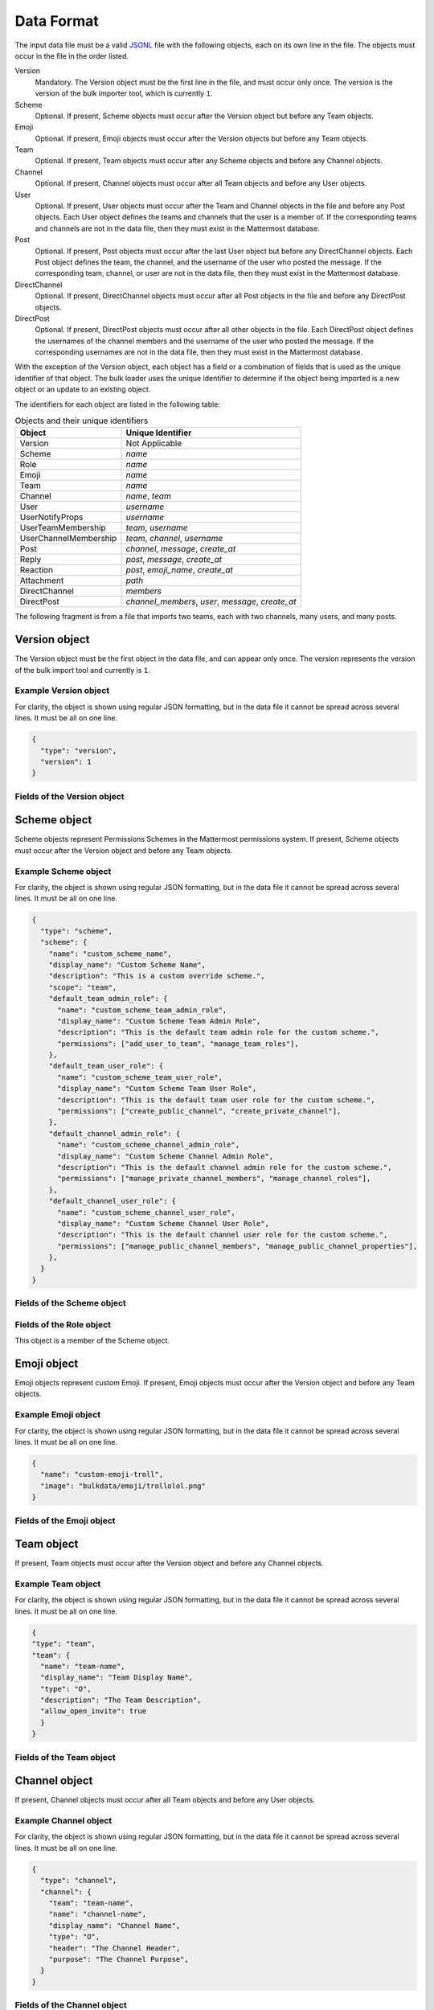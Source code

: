 .. _data-format:

Data Format
===========

The input data file must be a valid `JSONL
<http://jsonlines.org>`_ file with the following objects, each on its own line in the file. The objects must occur in the file in the order listed.

Version
  Mandatory. The Version object must be the first line in the file, and must occur only once. The version is the version of the bulk importer tool, which is currently ``1``. 
Scheme
  Optional. If present, Scheme objects must occur after the Version object but before any Team objects.
Emoji
  Optional. If present, Emoji objects must occur after the Version objects but before any Team objects.
Team
  Optional. If present, Team objects must occur after any Scheme objects and before any Channel objects.
Channel
  Optional. If present, Channel objects must occur after all Team objects and before any User objects.
User
  Optional. If present, User objects must occur after the Team and Channel objects in the file and before any Post objects. Each User object defines the teams and channels that the user is a member of. If the corresponding teams and channels are not in the data file, then they must exist in the Mattermost database.
Post
  Optional. If present, Post objects must occur after the last User object but before any DirectChannel objects. Each Post object defines the team, the channel, and the username of the user who posted the message. If the corresponding team, channel, or user are not in the data file, then they must exist in the Mattermost database.
DirectChannel
  Optional. If present, DirectChannel objects must occur after all Post objects in the file and before any DirectPost objects.
DirectPost
  Optional. If present, DirectPost objects must occur after all other objects in the file. Each DirectPost object defines the usernames of the channel members and the username of the user who posted the message. If the corresponding usernames are not in the data file, then they must exist in the Mattermost database.

With the exception of the Version object, each object has a field or a combination of fields that is used as the unique identifier of that object. The bulk loader uses the unique identifier to determine if the object being imported is a new object or an update to an existing object.

The identifiers for each object are listed in the following table:

.. csv-table:: Objects and their unique identifiers
  :header: Object, Unique Identifier

  Version, Not Applicable
  Scheme, *name*
  Role, *name*
  Emoji, *name*
  Team, *name*
  Channel, "*name*, *team*"
  User, *username*
  UserNotifyProps, *username*
  UserTeamMembership, "*team*, *username*"
  UserChannelMembership, "*team*, *channel*, *username*"
  Post, "*channel*, *message*, *create_at*"
  Reply, "*post*, *message*, *create_at*"
  Reaction, "*post*, *emoji_name*, *create_at*"
  Attachment, "*path*"
  DirectChannel, *members*
  DirectPost,  "*channel_members*, *user*, *message*, *create_at* "

The following fragment is from a file that imports two teams, each with two channels, many users, and many posts.

.. code-block:: javascript
  :linenos:

  { "type": "version", ... }
  { "type": "team", "team": { "name": "TeamA", ...} }
  { "type": "team", "team": { "name": "TeamB", ...} }
  { "type": "channel", "channel": { "team": "TeamA", "name": "ChannelA1", ...} }
  { "type": "channel", "channel": { "team": "TeamA", "name": "ChannelA2", ...} }
  { "type": "channel", "channel": { "team": "TeamB", "name": "ChannelB1", ...} }
  { "type": "channel", "channel": { "team": "TeamB", "name": "ChannelB1", ...} }
  { "type": "user", "user": { "username": "user001", ...} }
  { "type": "user", "user": { "username": "user002", ...} }
  { "type": "user", "user": { "username": "user003", ...} }
  { "type": "user", ... }
  { "type": "user", ... }
  { "type": "user", ... }
  .
  .
  .
  { "type": "post", { "team": "TeamA", "name": "ChannelA1", "user": "user001", ...} }
  { "type": "post", { "team": "TeamA", "name": "ChannelA1", "user": "user001", ...} }
  { "type": "post", { "team": "TeamA", "name": "ChannelA1", "user": "user001", ...} }
  .
  .
  .

Version object
--------------

The Version object must be the first object in the data file, and can appear only once.  The version represents the version of the bulk import tool and currently is ``1``. 

Example Version object
~~~~~~~~~~~~~~~~~~~~~~

For clarity, the object is shown using regular JSON formatting, but in the data file it cannot be spread across several lines. It must be all on one line.

.. code-block:: javascript

  {
    "type": "version",
    "version": 1
  }

Fields of the Version object
~~~~~~~~~~~~~~~~~~~~~~~~~~~~

.. raw:: html

  <table width="100%" border="1" cellpadding="5px" style="margin-bottom:20px;">
    <tr class="row-odd">
      <th class="head">Field name</th>
      <th class="head">Type</th>
      <th class="head">Description</th>
      <th class="head">Validated</th>
      <th class="head">Mandatory</th>
    </tr>
    <tr class="row-odd">
      <td valign="middle">type</td>
      <td valign="middle">string</td>
      <td>Must be the string "version"</td>
      <td align="center" valign="middle">Yes</td>
      <td align="center" valign="middle">Yes</td>
    </tr>
    <tr class="row-odd">
      <td valign="middle">version</td>
      <td valign="middle">number</td>
      <td>Must be the number 1.</td>
      <td align="center" valign="middle">Yes</td>
      <td align="center" valign="middle">Yes</td>
    </tr>
  </table>

Scheme object
-------------

Scheme objects represent Permissions Schemes in the Mattermost permissions system. If present, Scheme objects must occur after the Version object and before any Team objects.

Example Scheme object
~~~~~~~~~~~~~~~~~~~~~

For clarity, the object is shown using regular JSON formatting, but in the data file it cannot be spread across several lines. It must be all on one line.

.. code-block:: javascript

  {
    "type": "scheme",
    "scheme": {
      "name": "custom_scheme_name",
      "display_name": "Custom Scheme Name",
      "description": "This is a custom override scheme.",
      "scope": "team",
      "default_team_admin_role": {
        "name": "custom_scheme_team_admin_role",
        "display_name": "Custom Scheme Team Admin Role",
        "description": "This is the default team admin role for the custom scheme.",
        "permissions": ["add_user_to_team", "manage_team_roles"],
      },
      "default_team_user_role": {
        "name": "custom_scheme_team_user_role",
        "display_name": "Custom Scheme Team User Role",
        "description": "This is the default team user role for the custom scheme.",
        "permissions": ["create_public_channel", "create_private_channel"],
      },
      "default_channel_admin_role": {
        "name": "custom_scheme_channel_admin_role",
        "display_name": "Custom Scheme Channel Admin Role",
        "description": "This is the default channel admin role for the custom scheme.",
        "permissions": ["manage_private_channel_members", "manage_channel_roles"],
      },
      "default_channel_user_role": {
        "name": "custom_scheme_channel_user_role",
        "display_name": "Custom Scheme Channel User Role",
        "description": "This is the default channel user role for the custom scheme.",
        "permissions": ["manage_public_channel_members", "manage_public_channel_properties"],
      },
    }
  }

Fields of the Scheme object
~~~~~~~~~~~~~~~~~~~~~~~~~~~

.. raw:: html

  <table width="100%" border="1" cellpadding="5px" style="margin-bottom:20px;">
    <tr class="row-odd">
      <th class="head">Field name</th>
      <th class="head">Type</th>
      <th class="head">Description</th>
      <th class="head">Validated</th>
      <th class="head">Mandatory</th>
    </tr>
    <tr class="row-odd">
      <td valign="middle">name</td>
      <td valign="middle">string</td>
      <td>The scheme name.</td>
      <td align="center" valign="middle">Yes</td>
      <td align="center" valign="middle">Yes</td>
    </tr>
    <tr class="row-odd">
      <td valign="middle">display_name</td>
      <td valign="middle">string</td>
      <td>The display name for the scheme.</td>
      <td align="center" valign="middle">Yes</td>
      <td align="center" valign="middle">Yes</td>
    </tr>
    <tr class="row-odd">
      <td valign="middle">scope</td>
      <td valign="middle">string</td>
      <td>The scope for the scheme. Must be either "team" or "channel".</td>
      <td align="center" valign="middle">Yes</td>
      <td align="center" valign="middle">Yes</td>
    </tr>
    <tr class="row-odd">
      <td valign="middle">description</td>
      <td valign="middle">string</td>
      <td>The description of the scheme.</td>
      <td align="center" valign="middle">Yes</td>
      <td align="center" valign="middle">No</td>
    </tr>
    <tr class="row-odd">
      <td valign="middle">default_team_admin_role</td>
      <td valign="middle"><b>Role</b> object</td>
      <td>The default role applied to Team Admins in teams using this scheme. This field is mandatory if the scheme scope is set to "team", otherwise must <b>not</b> be present.</td>
      <td align="center" valign="middle">Yes</td>
      <td align="center" valign="middle">No</td>
    </tr>
    <tr class="row-odd">
      <td valign="middle">default_team_user_role</td>
      <td valign="middle"><b>Role</b> object</td>
      <td>The default role applied to Team Users in teams using this scheme. This field is mandatory if the scheme scope is set to "team", otherwise must <b>not</b> be present.</td>
      <td align="center" valign="middle">Yes</td>
      <td align="center" valign="middle">No</td>
    </tr>
    <tr class="row-odd">
      <td valign="middle">default_channel_admin_role</td>
      <td valign="middle"><b>Role</b> object</td>
      <td>The default role applied to Channel Admins in channels using this scheme. This field is mandatory for both "team" and "channel" scope schemes.</td>
      <td align="center" valign="middle">Yes</td>
      <td align="center" valign="middle">Yes</td>
    </tr>
    <tr class="row-odd">
      <td valign="middle">default_channel_user_role</td>
      <td valign="middle"><b>Role</b> object</td>
      <td>The default role applied to Channel Users in channels using this scheme. This field is mandatory for both "team" and "channel" scope schemes.</td>
      <td align="center" valign="middle">Yes</td>
      <td align="center" valign="middle">Yes</td>
    </tr>
  </table>

Fields of the Role object
~~~~~~~~~~~~~~~~~~~~~~~~~

This object is a member of the Scheme object.

.. raw:: html

  <table width="100%" border="1" cellpadding="5px" style="margin-bottom:20px;">
    <tr class="row-odd">
      <th class="head">Field name</th>
      <th class="head">Type</th>
      <th class="head">Description</th>
      <th class="head">Validated</th>
      <th class="head">Mandatory</th>
    </tr>
    <tr class="row-odd">
      <td valign="middle">name</td>
      <td valign="middle">string</td>
      <td>The scheme name.</td>
      <td align="center" valign="middle">Yes</td>
      <td align="center" valign="middle">Yes</td>
    </tr>
    <tr class="row-odd">
      <td valign="middle">display_name</td>
      <td valign="middle">string</td>
      <td>The display name for the scheme.</td>
      <td align="center" valign="middle">Yes</td>
      <td align="center" valign="middle">Yes</td>
    </tr>
    <tr class="row-odd">
      <td valign="middle">description</td>
      <td valign="middle">string</td>
      <td>The description of the scheme.</td>
      <td align="center" valign="middle">Yes</td>
      <td align="center" valign="middle">No</td>
    </tr>
    <tr class="row-odd">
      <td valign="middle">permissions</td>
      <td valign="middle">array</td>
      <td>The permissions the role should grant. This is an array of strings where the strings are the names of individual permissions in the Mattermost permissions system.</td>
      <td align="center" valign="middle">Yes</td>
      <td align="center" valign="middle">No</td>
    </tr>
  </table>

Emoji object
------------

Emoji objects represent custom Emoji. If present, Emoji objects must occur after the Version object and before any Team objects.

Example Emoji object
~~~~~~~~~~~~~~~~~~~~

For clarity, the object is shown using regular JSON formatting, but in the data file it cannot be spread across several lines. It must be all on one line.

.. code-block:: javascript

  {
    "name": "custom-emoji-troll",
    "image": "bulkdata/emoji/trollolol.png"
  }

Fields of the Emoji object
~~~~~~~~~~~~~~~~~~~~~~~~~~

.. raw:: html

  <table width="100%" border="1" cellpadding="5px" style="margin-bottom:20px;">
    <tr class="row-odd">
      <th class="head">Field name</th>
      <th class="head">Type</th>
      <th class="head">Description</th>
      <th class="head">Validated</th>
      <th class="head">Mandatory</th>
    </tr>
    <tr class="row-odd">
      <td valign="middle">name</td>
      <td valign="middle">string</td>
      <td>The emoji name.</td>
      <td align="center" valign="middle">Yes</td>
      <td align="center" valign="middle">Yes</td>
    </tr>
    <tr class="row-odd">
      <td valign="middle">image</td>
      <td valign="middle">string</td>
      <td>The path (either absolute or relative to the current working directory) to the image file for this emoji.</td>
      <td align="center" valign="middle">No</td>
      <td align="center" valign="middle">Yes</td>
    </tr>
  </table>

Team object
-----------

If present, Team objects must occur after the Version object and before any Channel objects.

Example Team object
~~~~~~~~~~~~~~~~~~~

For clarity, the object is shown using regular JSON formatting, but in the data file it cannot be spread across several lines. It must be all on one line.

.. code-block:: javascript

  {
  "type": "team",
  "team": {
    "name": "team-name",
    "display_name": "Team Display Name",
    "type": "O",
    "description": "The Team Description",
    "allow_open_invite": true
    }
  }

Fields of the Team object
~~~~~~~~~~~~~~~~~~~~~~~~~

.. raw:: html

  <table width="100%" border="1" cellpadding="5px" style="margin-bottom:20px;">
    <tfoot><tr><td colspan="5">[1] Not validated, but an error occurs if no such scheme exists when running in apply mode.</td></tr></tfoot>
    <tr class="row-odd">
      <th class="head">Field name</th>
      <th class="head">Type</th>
      <th class="head">Description</th>
      <th class="head">Validated</th>
      <th class="head">Mandatory</th>
    </tr>
    <tr class="row-odd">
      <td valign="middle">name</td>
      <td valign="middle">string</td>
      <td>The team name.</td>
      <td align="center" valign="middle">Yes</td>
      <td align="center" valign="middle">Yes</td>
    </tr>
    <tr class="row-odd">
      <td valign="middle">display_name</td>
      <td valign="middle">string</td>
      <td>The display name for the team.</td>
      <td align="center" valign="middle">Yes</td>
      <td align="center" valign="middle">Yes</td>
    </tr>
    <tr class="row-odd">
      <td valign="middle">type</td>
      <td valign="middle">string</td>
      <td>The type of team. Can have one the following values:<br>
          <kbd>"O"</kbd> for an open team<br>
          <kbd>"I"</kbd> for an invite-only team.</td>
      <td align="center" valign="middle">Yes</td>
      <td align="center" valign="middle">Yes</td>
    </tr>
    <tr class="row-odd">
      <td valign="middle">description</td>
      <td valign="middle">string</td>
      <td>The team description.</td>
      <td align="center" valign="middle">Yes</td>
      <td align="center" valign="middle">No</td>
    </tr>
    <tr class="row-odd">
      <td valign="middle">allow_open_invite</td>
      <td valign="middle">bool</td>
      <td>Whether to allow open invitations. Must have one of the following values:<br>
        <kbd>true</kbd><br>
        <kbd>false</kbd>
      </td>
      <td align="center" valign="middle">Yes</td>
      <td align="center" valign="middle">No</td>
    </tr>
    <tr class="row-odd">
      <td valign="middle">scheme</td>
      <td valign="middle">string</td>
      <td>The name of the Scheme that should be applied to this team.</td>
      <td align="center" valign="middle">No [1]</td>
      <td align="center" valign="middle">No</td>
    </tr>
  </table>

Channel object
--------------

If present, Channel objects must occur after all Team objects and before any User objects.

Example Channel object
~~~~~~~~~~~~~~~~~~~~~~

For clarity, the object is shown using regular JSON formatting, but in the data file it cannot be spread across several lines. It must be all on one line.

.. code-block:: javascript

  {
    "type": "channel",
    "channel": {
      "team": "team-name",
      "name": "channel-name",
      "display_name": "Channel Name",
      "type": "O",
      "header": "The Channel Header",
      "purpose": "The Channel Purpose",
    }
  }

Fields of the Channel object
~~~~~~~~~~~~~~~~~~~~~~~~~~~~

.. raw:: html

  <table width="100%" border="1" cellpadding="5px" style="margin-bottom:20px;">
    <tfoot><tr><td colspan="5">[1] Not validated, but an error occurs if no such team/scheme exists when running in apply mode.</td></tr></tfoot>
    <tr class="row-odd">
      <th class="head">Field name</th>
      <th class="head">Type</th>
      <th class="head">Description</th>
      <th class="head">Validated</th>
      <th class="head">Mandatory</th>
    </tr>
    <tr class="row-odd">
      <td valign="middle">team</td>
      <td valign="middle">string</td>
      <td>The name of the team this channel belongs to.</td>
      <td align="center" valign="middle">No [1]</td>
      <td align="center" valign="middle">Yes</td>
    </tr>
    <tr class="row-odd">
      <td valign="middle">name</td>
      <td valign="middle">string</td>
      <td>The name of the channel.</td>
      <td align="center" valign="middle">Yes</td>
      <td align="center" valign="middle">Yes</td>
    </tr>
    <tr class="row-odd">
      <td valign="middle">display_name</td>
      <td valign="middle">string</td>
      <td>The display name for the channel.</td>
      <td align="center" valign="middle">Yes</td>
      <td align="center" valign="middle">yes</td>
    </tr>
    <tr class="row-odd">
      <td valign="middle">type</td>
      <td valign="middle">string</td>
      <td>The type of channel. Can have one the following values:<br>
          <kbd>"O"</kbd> for a public channel.<br>
          <kbd>"P"</kbd> for a private channel.</td>
      <td align="center" valign="middle">Yes</td>
      <td align="center" valign="middle">Yes</td>
    </tr>
    <tr class="row-odd">
      <td valign="middle">header</td>
      <td valign="middle">string</td>
      <td>The channel header.</td>
      <td align="center" valign="middle">Yes</td>
      <td align="center" valign="middle">No</td>
    </tr>
    <tr class="row-odd">
      <td valign="middle">purpose</td>
      <td valign="middle">string</td>
      <td>The channel purpose.</td>
      <td align="center" valign="middle">Yes</td>
      <td align="center" valign="middle">No</td>
    </tr>
    <tr class="row-odd">
      <td valign="middle">scheme</td>
      <td valign="middle">string</td>
      <td>The name of the Scheme that should be applied to this team.</td>
      <td align="center" valign="middle">No [1]</td>
      <td align="center" valign="middle">No</td>
    </tr>
  </table>

User object
-----------

If present, User objects must occur after the Team and Channel objects in the file and before any Post objects.

Example User object
~~~~~~~~~~~~~~~~~~~

For clarity, the object is shown using regular JSON formatting, but in the data file it cannot be spread across several lines. It must be all on one line.

.. code-block:: javascript

  {
    "type": "user",
    "user": {
      "profile_image": "avatar.png",
      "username": "username",
      "email": "email@example.com",
      "auth_service": "",
      "auth_data": "",
      "password": "passw0rd",
      "nickname": "bobuser",
      "first_name": "Bob",
      "last_name": "User",
      "position": "Senior Developer",
      "roles": "system_user",
      "locale": "pt_BR",
      "teams": [
        {
          "name": "team-name",
          "theme": [
            {
              "awayIndicator":"#DBBD4E",
              "buttonBg":"#23A1FF",
              "buttonColor":"#FFFFFF",
              "centerChannelBg":"#ffffff",
              "centerChannelColor":"#333333",
              "codeTheme":"github",
              "linkColor":"#2389d7",
              "mentionBg":"#2389d7",
              "mentionColor":"#ffffff",
              "mentionHighlightBg":"#fff2bb",
              "mentionHighlightLink":"#2f81b7",
              "newMessageSeparator":"#FF8800",
              "onlineIndicator":"#7DBE00",
              "sidebarBg":"#fafafa",
              "sidebarHeaderBg":"#3481B9",
              "sidebarHeaderTextColor":"#ffffff",
              "sidebarText":"#333333",
              "sidebarTextActiveBorder":"#378FD2",
              "sidebarTextActiveColor":"#111111",
              "sidebarTextHoverBg":"#e6f2fa",
              "sidebarUnreadText":"#333333",
              }
          "roles": "team_user team_admin",
          "channels": [
            {
              "name": "channel-name",
              "roles": "channel_user",
              "notify_props": {
                "desktop": "default",
                "mark_unread": "all"
              }
            }
          ]
        }
      ]
    }
  }

Fields of the User object
~~~~~~~~~~~~~~~~~~~~~~~~~

.. raw:: html

  <table width="100%" border="1" cellpadding="5px" style="margin-bottom:20px;">
    <tr class="row-odd">
      <th class="head">Field name</th>
      <th class="head">Type</th>
      <th class="head">Description</th>
      <th class="head">Validated</th>
      <th class="head">Mandatory</th>
    </tr>
    <tr class="row-odd">
      <td valign="middle">profile_image</td>
      <td valign="middle">string</td>
      <td>The user’s profile image. This must be an existing file path.</td>
      <td align="center" valign="middle">Yes</td>
      <td align="center" valign="middle">No</td>
    </tr>
    <tr class="row-odd">
      <td valign="middle">username</td>
      <td valign="middle">string</td>
      <td>The user’s username. This is the unique identifier for the user.</td>
      <td align="center" valign="middle">Yes</td>
      <td align="center" valign="middle">Yes</td>
    </tr>
    <tr class="row-odd">
      <td valign="middle">email</td>
      <td valign="middle">string</td>
      <td>The user’s email address.</td>
      <td align="center" valign="middle">Yes</td>
      <td align="center" valign="middle">Yes</td>
    </tr>
    <tr class="row-odd">
      <td valign="middle">auth_service</td>
      <td valign="middle">string</td>
      <td>The authentication service to use for this user account. If not provided, it defaults to password-based authentication. Must be one of the following values:<br>
        <kbd>""</kbd> or not provided - password authentication.<br>
        <kbd>"gitlab"</kbd> - GitLab authentication.<br>
        <kbd>"ldap"</kbd> - LDAP authentication (E10 and E20)<br>
        <kbd>"saml"</kbd> - Generic SAML based authentication (E20)<br>
        <kbd>"google"</kbd> - Google OAuth authentication (E20)<br>
        <kbd>"office365"</kbd> - Microsoft Office 365 OAuth Authentication (E20)</td>
      <td align="center" valign="middle">No</td>
      <td align="center" valign="middle">No</td>
    </tr>
    <tr class="row-odd">
      <td valign="middle">auth_data</td>
      <td valign="middle">string</td>
      <td>The authentication data if <kbd>auth_service</kbd> is used. The value depends on the <kbd>auth_service</kbd> that is specified.<br>
        The data comes from the following fields for the respective auth_services:<br>
        <kbd>""</kbd> or not provided - must be omitted.<br>
        <kbd>"gitlab"</kbd> - The value of the Id attribute provided in the Gitlab auth data.<br>
        <kbd>"ldap"</kbd> - The value of the LDAP attribute specified as the "ID Attribute" in the Mattermost LDAP configuration.<br>
        <kbd>"saml"</kbd> - The value of the SAML Email address attribute.<br>
        <kbd>"google"</kbd> - The value of the OAuth Id attribute.<br>
        <kbd>"office365"</kbd> - The value of the OAuth Id attribute.</td>
      <td align="center" valign="middle">No</td>
      <td align="center" valign="middle">No</td>
    </tr>
    <tr class="row-odd">
      <td valign="middle">password</td>
      <td valign="middle">string</td>
      <td>A password for the user. Can be present only when password-based authentication is used. When password-based authentication is used and the password is not present, the bulk loader generates a password.</td>
      <td align="center" valign="middle">Yes</td>
      <td align="center" valign="middle">No</td>
    </tr>
    <tr class="row-odd">
      <td valign="middle">nickname</td>
      <td valign="middle">string</td>
      <td>The user’s nickname.</td>
      <td align="center" valign="middle">Yes</td>
      <td align="center" valign="middle">No</td>
    </tr>
    <tr class="row-odd">
      <td valign="middle">first_name</td>
      <td valign="middle">string</td>
      <td>The user’s first name.</td>
      <td align="center" valign="middle">Yes</td>
      <td align="center" valign="middle">No</td>
    </tr>
    <tr class="row-odd">
      <td valign="middle">last_name</td>
      <td valign="middle">string</td>
      <td>The user’s last name.</td>
      <td align="center" valign="middle">Yes</td>
      <td align="center" valign="middle">No</td>
    </tr>
    <tr class="row-odd">
      <td valign="middle">position</td>
      <td valign="middle">string</td>
      <td>The user’s position.</td>
      <td align="center" valign="middle">Yes</td>
      <td align="center" valign="middle">No</td>
    </tr>
    <tr class="row-odd">
      <td valign="middle">roles</td>
      <td valign="middle">string</td>
      <td>The user’s roles. Must be one of the following values:<br>
        <kbd>"system_user"</kbd><br>
        <kbd>"system_admin system_user"</kbd></td>
      <td align="center" valign="middle">Yes</td>
      <td align="center" valign="middle">No</td>
    </tr>
    <tr class="row-odd">
      <td valign="middle">locale</td>
      <td valign="middle">string</td>
      <td>The user’s locale. This must be a valid locale for which Mattermost has been localised.</td>
      <td align="center" valign="middle">No</td>
      <td align="center" valign="middle">No</td>
    </tr>
    <tr class="row-odd">
      <td valign="middle">teams</td>
      <td valign="middle">array</td>
      <td>The teams which the user will be made a member of. Must be an array of <b>UserTeamMembership</b> objects.</td>
      <td align="center" valign="middle">Yes</td>
      <td align="center" valign="middle">No</td>
    </tr>
    <tr class="row-odd">
      <td valign="middle">theme</td>
      <td valign="middle">string</td>
      <td>The user’s theme. Formatted as a Mattermost theme string.</td>
      <td align="center" valign="middle">No</td>
      <td align="center" valign="middle">No</td>
    </tr>
    <tr class="row-odd">
      <td valign="middle">use_military_time</td>
      <td valign="middle">string</td>
      <td>How times should be displayed to this user. Must be one of the following values:<br>
        <kbd>"true"</kbd> - Use 24 hour clock.<br>
        <kbd>"false"</kbd> - Use 12 hour clock.</td>
      <td align="center" valign="middle">No</td>
      <td align="center" valign="middle">No</td>
    </tr>
    <tr class="row-odd">
      <td valign="middle">collapse_previews</td>
      <td valign="middle">string</td>
      <td>Whether to collapse or expand link previews by default. Must be one of the following values:<br>
        <kbd>"true"</kbd> - Collapsed by default.<br>
        <kbd>"false"</kbd> - Expanded by default.</td>
      <td align="center" valign="middle">No</td>
      <td align="center" valign="middle">No</td>
    </tr>
    <tr class="row-odd">
      <td valign="middle">message_display</td>
      <td valign="middle">string</td>
      <td>Which style to use for displayed messages. Must be one of the following values:<br>
        <kbd>"clean"</kbd> - Use the standard style.<br>
        <kbd>"compact"</kbd> - Use the compact style.</td>
      <td align="center" valign="middle">No</td>
      <td align="center" valign="middle">No</td>
    </tr>
    <tr class="row-odd">
      <td valign="middle">channel_display_mode</td>
      <td valign="middle">string</td>
      <td>How to display channel messages. Must be one of the following values:<br>
        <kbd>"full"</kbd> - Use the full width of the screen.<br>
        <kbd>"centered"</kbd> - Use a fixed width, centered block.</td>
      <td align="center" valign="middle">No</td>
      <td align="center" valign="middle">No</td>
    </tr>
    <tr class="row-odd">
      <td valign="middle">tutorial_step</td>
      <td valign="middle">string</td>
      <td>Where to start the user tutorial. Must be one of the following values:<br>
        <kbd>"1"</kbd>, <kbd>"2"</kbd> or <kbd>"3"</kbd> - Start from the specified tutorial step.<br>
        <kbd>"999"</kbd> - Skip the user tutorial.</td>
      <td align="center" valign="middle">No</td>
      <td align="center" valign="middle">No</td>
    </tr>
    <tr class="row-odd">
      <td valign="middle">use_markdown_preview</td>
      <td valign="middle">bool</td>
      <td>Enable preview of message markdown formatting. Can have one the following values:<br>
          <kbd>"True"</kbd> <br>
          <kbd>"False"</kbd> </td>
      <td align="center" valign="middle">Yes</td>
      <td align="center" valign="middle">Yes</td>
    <tr class="row-odd">
      <td valign="middle">use_formatting</td>
      <td valign="middle">bool</td>
      <td>Enable post formatting for links, emoji, text styles and line breaks. Can have one the following values:<br>
          <kbd>"True"</kbd> <br>
          <kbd>"False"</kbd> </td>
      <td align="center" valign="middle">Yes</td>
      <td align="center" valign="middle">Yes</td>
    <tr class="row-odd">
      <td valign="middle">show_unread_section</td>
      <td valign="middle">bool</td>
      <td>Enable showing unread messages at top of channel sidebar. Can have one the following values:<br>
          <kbd>"True"</kbd> <br>
          <kbd>"False"</kbd> </td>
      <td align="center" valign="middle">Yes</td>
      <td align="center" valign="middle">Yes</td>
    <tr class="row-odd">
      <td valign="middle">notify_props</td>
      <td valign="middle"><b>UserNotifyProps</b> object</td>
      <td>The user’s notify props, as defined by the <b>UserNotifyProps</b> object.</td>
      <td align="center" valign="middle">Yes</td>
      <td align="center" valign="middle">No</td>
    </tr>
  </table>

Fields of the UserNotifyProps object
~~~~~~~~~~~~~~~~~~~~~~~~~~~~~~~~~~~~~

This object is a member of the User object.

.. raw:: html

  <table width="100%" border="1" cellpadding="5px" style="margin-bottom:20px;">
    <tfoot><tr><td colspan="5">[1] Not validated, but an error occurs if no such team exists when running in apply mode.</td></tr></tfoot>
    <tr class="row-odd">
      <th class="head">Field name</th>
      <th class="head">Type</th>
      <th class="head">Description</th>
      <th class="head">Validated</th>
      <th class="head">Mandatory</th>
    </tr>
    <tr class="row-odd">
      <td valign="middle">desktop</td>
      <td valign="middle">string</td>
      <td>Preference for sending desktop notifications. Must be one of the following values:<br>
      <kbd>"all"</kbd> - For all activity.<br>
      <kbd>"mention"</kbd> - Only for mentions.<br>
      <kbd>"none"</kbd> - Never.</td>
      <td align="center" valign="middle">Yes</td>
      <td align="center" valign="middle">No</td>
    </tr>
    <tr class="row-odd">
      <td valign="middle">desktop_sound</td>
      <td valign="middle">string</td>
      <td>Preference for whether desktop notification sound is played. Must be one of the following values:<br>
      <kbd>"true"</kbd> - Sound is played.<br>
      <kbd>"false"</kbd> - Sound is not played.</td>
      <td align="center" valign="middle">Yes</td>
      <td align="center" valign="middle">No</td>
    </tr>
    <tr class="row-odd">
      <td valign="middle">email</td>
      <td valign="middle">string</td>
      <td>Preference for email notifications. Must be one of the following values:<br>
      <kbd>"true"</kbd> - Email notifications are sent immediately.<br>
      <kbd>"false"</kbd> - Email notifications are not sent.</td>
      <td align="center" valign="middle">No</td>
      <td align="center" valign="middle">No</td>
    </tr>
    <tr class="row-odd">
      <td valign="middle">mobile</td>
      <td valign="middle">string</td>
      <td>Preference for sending mobile push notifications. Must be one of the following values:<br>
      <kbd>"all"</kbd> - For all activity.<br>
      <kbd>"mention"</kbd> - Only for mentions.<br>
      <kbd>"none"</kbd> - Never.</td>
      <td align="center" valign="middle">Yes</td>
      <td align="center" valign="middle">No</td>
    </tr>
    <tr class="row-odd">
      <td valign="middle">mobile_push_status</td>
      <td valign="middle">string</td>
      <td>Preference for when push notifications are triggered. Must be one of the following values:<br>
      <kbd>"online"</kbd> - When online, away or offline.<br>
      <kbd>"away"</kbd> - When away or offline.<br>
      <kbd>"offline"</kbd> - When offline.</td>
      <td align="center" valign="middle">Yes</td>
      <td align="center" valign="middle">No</td>
    </tr>
    <tr class="row-odd">
      <td valign="middle">channel</td>
      <td valign="middle">string</td>
      <td>Whether @all, @channel and @here trigger mentions. Must be one of the following values:<br>
      <kbd>"true"</kbd> - Mentions are triggered.<br>
      <kbd>"false"</kbd> - Mentions are not triggered.</td>
      <td align="center" valign="middle">Yes</td>
      <td align="center" valign="middle">No</td>
    </tr>
    <tr class="row-odd">
      <td valign="middle">comments</td>
      <td valign="middle">string</td>
      <td>Preference for reply mention notifications. Must be one of the following values:<br>
      <kbd>"any"</kbd> - Trigger notifications on messages in reply threads that the user starts or participates in.<br>
      <kbd>"root"</kbd> - Trigger notifications on messages in threads that the user starts.<br>
      <kbd>"never"</kbd> - Do not trigger notifications on messages in reply threads unless the user is mentioned.</td>
      <td align="center" valign="middle">Yes</td>
      <td align="center" valign="middle">No</td>
    </tr>
    <tr class="row-odd">
      <td valign="middle">mention_keys</td>
      <td valign="middle">string</td>
      <td>Preference for custom non-case sensitive words that trigger mentions. Words must be separated by commas.</td>
      <td align="center" valign="middle">No</td>
      <td align="center" valign="middle">No</td>
    </tr>
  </table>

Fields of the UserTeamMembership object
~~~~~~~~~~~~~~~~~~~~~~~~~~~~~~~~~~~~~~~~

This object is a member of the User object.

.. raw:: html

  <table width="100%" border="1" cellpadding="5px" style="margin-bottom:20px;">
    <tfoot><tr><td colspan="5">[1] Not validated, but an error occurs if no such team exists when running in apply mode.</td></tr></tfoot>
    <tr class="row-odd">
      <th class="head">Field name</th>
      <th class="head">Type</th>
      <th class="head">Description</th>
      <th class="head">Validated</th>
      <th class="head">Mandatory</th>
    </tr>
    <tr class="row-odd">
      <td valign="middle">name</td>
      <td valign="middle">string</td>
      <td>The name of the team this user should be a member of.</td>
      <td align="center" valign="middle">No [1]</td>
      <td align="center" valign="middle">Yes</td>
    </tr>
    <tr class="row-odd">
      <td valign="middle">theme</td>
      <td valign="middle">string</td>
      <td>The user’s theme for the specified team. Formatted as a Mattermost theme string.</td>
      <td align="center" valign="middle">Yes</td>
      <td align="center" valign="middle">No</td>
    </tr>
    <tr class="row-odd">
      <td valign="middle">roles</td>
      <td valign="middle">string</td>
      <td>The roles the user should have within this team. Must be one of the following values:<br>
          <kbd>"team_user"</kbd><br>
          <kbd>"team_admin team_user"</kbd>
      </td>
      <td align="center" valign="middle">Yes</td>
      <td align="center" valign="middle">No</td>
    </tr>
    <tr class="row-odd">
      <td valign="middle">channels</td>
      <td valign="middle">array</td>
      <td>The channels within this team that the user should be made a member of. Must be an array of <b>UserChannelMembership</b> objects.</td>
      <td align="center" valign="middle">Yes</td>
      <td align="center" valign="middle">No</td>
    </tr>
  </table>

Fields of the UserChannelMembership object
~~~~~~~~~~~~~~~~~~~~~~~~~~~~~~~~~~~~~~~~~~~

This object is a member of the TeamMembership object.

.. raw:: html

  <table width="100%" border="1" cellpadding="5px" style="margin-bottom:20px;">
    <tfoot><tr><td colspan="5">[1] Not validated, but an error occurs if the parent channel does not exist when running in apply mode.</td></tr></tfoot>
    <tr class="row-odd">
      <th class="head">Field name</th>
      <th class="head">Type</th>
      <th class="head">Description</th>
      <th class="head">Validated</th>
      <th class="head">Mandatory</th>
    </tr>
    <tr class="row-odd">
      <td valign="middle">name</td>
      <td valign="middle">string</td>
      <td>The name of the channel in the parent team that this user should be a member of.</td>
      <td align="center" valign="middle">No [1]</td>
      <td align="center" valign="middle">Yes</td>
    </tr>
    <tr class="row-odd">
      <td valign="middle">roles</td>
      <td valign="middle">string</td>
      <td>The roles the user should have within this channel. Must be one of the following values:<br>
          <kbd>"channel_user"</kbd><br>
          <kbd>"channel_user channel_admin"</kbd>
      </td>
      <td align="center" valign="middle">Yes</td>
      <td align="center" valign="middle">No</td>
    </tr>
    <tr class="row-odd">
      <td valign="middle">notify_props</td>
      <td valign="middle">object</td>
      <td>The notify preferences for this user in this channel. Must be a <b>ChannelNotifyProps</b> object</td>
      <td align="center" valign="middle">Yes</td>
      <td align="center" valign="middle">No</td>
    </tr>
    <tr class="row-odd">
      <td valign="middle">favorite</td>
      <td valign="middle">boolean</td>
      <td>Whether to favorite the channel. Must be one of the following values:<br>
          <kbd>"true"</kbd> - Yes.<br>
          <kbd>"false"</kbd> - No.</td>
      </td>
      <td align="center" valign="middle">No</td>
      <td align="center" valign="middle">No</td>
    </tr>
  </table>

Fields of the ChannelNotifyProps object
~~~~~~~~~~~~~~~~~~~~~~~~~~~~~~~~~~~~~~~

This object is a member of the ChannelMembership object.

.. raw:: html

  <table width="100%" border="1" cellpadding="5px" style="margin-bottom:20px;">
    <tr class="row-odd">
      <th class="head">Field name</th>
      <th class="head">Type</th>
      <th class="head">Description</th>
      <th class="head">Validated</th>
      <th class="head">Mandatory</th>
    </tr>
    <tr class="row-odd">
      <td valign="middle">desktop</td>
      <td valign="middle">string</td>
      <td>Preference for sending desktop notifications. Must be one of the following values:<br>
      <kbd>"default"</kbd> - Global default.<br>
      <kbd>"all"</kbd> - For all activity.<br>
      <kbd>"mention"</kbd> - Only for mentions.<br>
      <kbd>"none"</kbd> - Never.</td>
      <td align="center" valign="middle">Yes</td>
      <td align="center" valign="middle">No</td>
    </tr>
    <tr class="row-odd">
      <td valign="middle">mobile</td>
      <td valign="middle">string</td>
      <td>Preference for sending mobile notifications. Must be one of the following values:<br>
      <kbd>"default"</kbd> - Global default.<br>
      <kbd>"all"</kbd> - For all activity.<br>
      <kbd>"mention"</kbd> - Only for mentions.<br>
      <kbd>"none"</kbd> - Never.</td>
      <td align="center" valign="middle">Yes</td>
      <td align="center" valign="middle">No</td>
    </tr>
    <tr class="row-odd">
      <td valign="middle">mark_unread</td>
      <td valign="middle">string</td>
      <td>Preference for marking channel as unread. Must be one of the following values:<br>
          <kbd>"all"</kbd> - For all unread messages.<br>
          <kbd>"mention"</kbd> - Only for mentions.
      </td>
      <td align="center" valign="middle">Yes</td>
      <td align="center" valign="middle">No</td>
    </tr>
  </table>

Post object
-----------

If present, Post objects must occur after the last User object in the file, but before any DirectChannel objects.

Example Post object
~~~~~~~~~~~~~~~~~~~

For clarity, the object is shown using regular JSON formatting, but in the data file it cannot be spread across several lines. It must be all on one line.

.. code-block:: javascript

  {
    "type": "post",
    "post": {
      "team": "team-name",
      "channel": "channel-name",
      "user": "username",
      "message": "The post message",
      "create_at": 140012340013,
      "flagged_by": [
        "username1",
        "username2",
        "username3"
      ],
      "replies": [{
        "user": "username4",
        "message": "The reply message",
        "create_at": 140012352049,
        "attachments": [{
            "path": "/some/valid/file/path/1"
        }],
      }, {
        "user": "username5",
        "message": "Other reply message",
        "create_at": 140012353057,
      }],
      "reactions": [{
        "user": "username6",
        "emoji_name": "+1",
        "create_at": 140012356032,
      }, {
        "user": "username7",
        "emoji_name": "heart",
        "create_at": 140012359034,
      }],
      "attachments": [{
        "path": "/some/valid/file/path/1"
      }, {
        "path": "/some/valid/file/path/2"
      }]
    }
  }


Fields of the Post object
~~~~~~~~~~~~~~~~~~~~~~~~~

.. raw:: html

  <table width="100%" border="1" cellpadding="5px" style="margin-bottom:20px;">
    <tfoot>
      <tr>
        <td colspan="5">[1] Not validated, but an error occurs if the team does not exist when running in apply mode.<br>
        [2] Not validated, but an error occurs if the channel does not exist in the corresponding team when running in apply mode.<br>
        [3] Not validated, but an error occurs if the user does not exist when running in apply mode.
        </td>
      </tr>
    </tfoot>
    <tr class="row-odd">
      <th class="head">Field name</th>
      <th class="head">Type</th>
      <th class="head">Description</th>
      <th class="head">Validated</th>
      <th class="head">Mandatory</th>
    </tr>
    <tr class="row-odd">
      <td valign="middle">team</td>
      <td valign="middle">string</td>
      <td>The name of the team that this post is in.</td>
      <td align="center" valign="middle">No [1]</td>
      <td align="center" valign="middle">Yes</td>
    </tr>
    <tr class="row-odd">
      <td valign="middle">channel</td>
      <td valign="middle">string</td>
      <td>The name of the channel that this post is in.</td>
      <td align="center" valign="middle">No [2]</td>
      <td align="center" valign="middle">Yes</td>
    </tr>
    <tr class="row-odd">
      <td valign="middle">user</td>
      <td valign="middle">string</td>
      <td>The username of the user for this post.</td>
      <td align="center" valign="middle">No [3]</td>
      <td align="center" valign="middle">Yes</td>
    </tr>
    <tr class="row-odd">
      <td valign="middle">message</td>
      <td valign="middle">string</td>
      <td>The message that the post contains.</td>
      <td align="center" valign="middle">Yes</td>
      <td align="center" valign="middle">Yes</td>
    </tr>
    <tr class="row-odd">
      <td valign="middle">create_at</td>
      <td valign="middle">int</td>
      <td>The timestamp for the post, in milliseconds since the Unix epoch.</td>
      <td align="center" valign="middle">Yes</td>
      <td align="center" valign="middle">Yes</td>
    </tr>
    <tr class="row-odd">
      <td valign="middle">flagged_by</td>
      <td valign="middle">array</td>
      <td>Must contain a list of members who have flagged the post.</td>
      <td align="center" valign="middle">No</td>
      <td align="center" valign="middle">No</td>
    </tr>
    <tr class="row-odd">
      <td valign="middle">replies</td>
      <td valign="middle">array</td>
      <td>The posts in reply to this post. Must be an array of <a href="#fields-of-the-reply-object">Reply</a> objects.</td>
      <td align="center" valign="middle">Yes</td>
      <td align="center" valign="middle">No</td>
    </tr>
    <tr class="row-odd">
      <td valign="middle">reactions</td>
      <td valign="middle">array</td>
      <td>The emoji reactions to this post. Must be an array of <a href="#fields-of-the-reaction-object">Reaction</a> objects.</td>
      <td align="center" valign="middle">Yes</td>
      <td align="center" valign="middle">No</td>
    </tr>
    <tr class="row-odd">
      <td valign="middle">attachments</td>
      <td valign="middle">array</td>
      <td>File attachments associated with this post. Must be an array of <a href="#fields-of-the-attachment-object">Attachment</a> objects.</td>
      <td align="center" valign="middle">Yes</td>
      <td align="center" valign="middle">No</td>
    </tr>
  </table>

Fields of the Reply object
~~~~~~~~~~~~~~~~~~~~~~~~~~

This object is a member of the Post/DirectPost object.

.. raw:: html

  <table width="100%" border="1" cellpadding="5px" style="margin-bottom:20px;">
    <tr class="row-odd">
      <th class="head">Field name</th>
      <th class="head">Type</th>
      <th class="head">Description</th>
      <th class="head">Validated</th>
      <th class="head">Mandatory</th>
    </tr>
    <tr class="row-odd">
      <td valign="middle">user</td>
      <td valign="middle">string</td>
      <td>The username of the user for this reply.</td>
      <td align="center" valign="middle">No [3]</td>
      <td align="center" valign="middle">Yes</td>
    </tr>
    <tr class="row-odd">
      <td valign="middle">message</td>
      <td valign="middle">string</td>
      <td>The message that the reply contains.</td>
      <td align="center" valign="middle">Yes</td>
      <td align="center" valign="middle">Yes</td>
    </tr>
    <tr class="row-odd">
      <td valign="middle">create_at</td>
      <td valign="middle">int</td>
      <td>The timestamp for the reply, in milliseconds since the Unix epoch.</td>
      <td align="center" valign="middle">Yes</td>
      <td align="center" valign="middle">Yes</td>
    </tr>
    <tr class="row-odd">
      <td valign="middle">flagged_by</td>
      <td valign="middle">array</td>
      <td>Must contain a list of members who have flagged the post.</td>
      <td align="center" valign="middle">No</td>
      <td align="center" valign="middle">No</td>
    </tr>
    <tr class="row-odd">
      <td valign="middle">reactions</td>
      <td valign="middle">array</td>
      <td>The emoji reactions to this post. Must be an array of <a href="#fields-of-the-reaction-object">Reaction</a> objects.</td>
      <td align="center" valign="middle">Yes</td>
      <td align="center" valign="middle">No</td>
    </tr>
    <tr class="row-odd">
      <td valign="middle">attachments</td>
      <td valign="middle">array</td>
      <td>The file attachments to this post. Must be an array of <a href="#fields-of-the-attachment-object">Attachment</a> objects.</td>
      <td align="center" valign="middle">Yes</td>
      <td align="center" valign="middle">No</td>
    </tr>
  </table>

Fields of the Reaction object
~~~~~~~~~~~~~~~~~~~~~~~~~~~~~

This object is a member of the Post/DirectPost object.

.. raw:: html

  <table width="100%" border="1" cellpadding="5px" style="margin-bottom:20px;">
    <tr class="row-odd">
      <th class="head">Field name</th>
      <th class="head">Type</th>
      <th class="head">Description</th>
      <th class="head">Validated</th>
      <th class="head">Mandatory</th>
    </tr>
    <tr class="row-odd">
      <td valign="middle">user</td>
      <td valign="middle">string</td>
      <td>The username of the user for this reply.</td>
      <td align="center" valign="middle">No [3]</td>
      <td align="center" valign="middle">Yes</td>
    </tr>
    <tr class="row-odd">
      <td valign="middle">emoji_name</td>
      <td valign="middle">string</td>
      <td>The emoji of the reaction.</td>
      <td align="center" valign="middle">Yes</td>
      <td align="center" valign="middle">Yes</td>
    </tr>
    <tr class="row-odd">
      <td valign="middle">create_at</td>
      <td valign="middle">int</td>
      <td>The timestamp for the reply, in milliseconds since the Unix epoch.</td>
      <td align="center" valign="middle">Yes</td>
      <td align="center" valign="middle">Yes</td>
    </tr>
  </table>

Fields of the Attachment object
~~~~~~~~~~~~~~~~~~~~~~~~~~~~~~~

This object is a member of the Post/DirectPost object.

.. raw:: html

  <table width="100%" border="1" cellpadding="5px" style="margin-bottom:20px;">
   <tfoot>
      <tr>
        <td colspan="5">
          [1] Not validated, but an error occurs if the file path is not found or accessible when running in apply mode.
        </td>
      </tr>
    </tfoot>
    <tr class="row-odd">
      <th class="head">Field name</th>
      <th class="head">Type</th>
      <th class="head">Description</th>
      <th class="head">Validated</th>
      <th class="head">Mandatory</th>
    </tr>
    <tr class="row-odd">
      <td valign="middle">path</td>
      <td valign="middle">string</td>
      <td>The path to the file to be attached to the post.</td>
      <td align="center" valign="middle">No [1]</td>
      <td align="center" valign="middle">Yes</td>
    </tr>
  </table>

DirectChannel object
--------------------

A direct channel can have from two to eight users as members of the channel. If there are only two members, Mattermost treats it as a Direct Message channel. If there are three or more members, Mattermost treats it as a Group Message channel.

Example DirectChannel object
~~~~~~~~~~~~~~~~~~~~~~~~~~~~

For clarity, the object is shown using regular JSON formatting, but in the data file it cannot be spread across several lines. It must be all on one line.

.. code-block:: javascript

  {
    "type": "direct_channel",
    "direct_channel": {
      "members": [
        "username1",
        "username2",
        "username3"
      ],
      "header": "The Channel Header",
      "favorited_by": [
        "username1",
        "username2",
        "username3"
      ]
    }
  }

Fields of the DirectChannel object
~~~~~~~~~~~~~~~~~~~~~~~~~~~~~~~~~~

.. raw:: html

  <table width="100%" border="1" cellpadding="5px" style="margin-bottom:20px;">
    <tfoot>
      <tr>
        <td colspan="5">[1] Not validated, but an error occurs if one or more of the users don't exist when running in apply mode.
        </td>
      </tr>
    </tfoot>
    <tr class="row-odd">
      <th class="head">Field name</th>
      <th class="head">Type</th>
      <th class="head">Description</th>
      <th class="head">Validated</th>
      <th class="head">Mandatory</th>
    </tr>
    <tr class="row-odd">
      <td valign="middle">members</td>
      <td valign="middle">array</td>
      <td>Must contain a list of members, with a minimum of two usernames and a maximum of eight usernames.</td>
      <td align="center" valign="middle">No [1]</td>
      <td align="center" valign="middle">Yes</td>
    </tr>
    <tr class="row-odd">
      <td valign="middle">header</td>
      <td valign="middle">string</td>
      <td>The channel header.</td>
      <td align="center" valign="middle">Yes</td>
      <td align="center" valign="middle">No</td>
    </tr>
    <tr class="row-odd">
      <td valign="middle">favorited_by</td>
      <td valign="middle">array</td>
      <td>Must contain a list of members who have favorited the channel.</td>
      <td align="center" valign="middle">No</td>
      <td align="center" valign="middle">No</td>
    </tr>
  </table>

DirectPost object
-----------------

DirectPost objects must occur after all other objects in the file.

Example DirectPost object
~~~~~~~~~~~~~~~~~~~~~~~~~

For clarity, the object is shown using regular JSON formatting, but in the data file it cannot be spread across several lines. It must be all on one line.

.. code-block:: javascript

  {
    "type": "direct_post",
    "direct_post": {
      "channel_members": [
        "username1",
        "username2",
        "username3",
      ],
      "user": "username2",
      "message": "Hello Group Channel",
      "create_at": 140012340013,
      "flagged_by": [
        "username1",
        "username2",
        "username3"
      ],
      "replies": [{
        "user": "username4",
        "message": "The reply message",
        "create_at": 140012352049,
      }, {
        "user": "username5",
        "message": "Other reply message",
        "create_at": 140012353057,
      }],
      "reactions": [{
        "user": "username6",
        "emoji_name": "+1",
        "create_at": 140012356032,
      }, {
        "user": "username7",
        "emoji_name": "heart",
        "create_at": 140012359034,
      }]
    }
  }

Fields of the DirectPost object
~~~~~~~~~~~~~~~~~~~~~~~~~~~~~~~

.. raw:: html

  <table width="100%" border="1" cellpadding="5px" style="margin-bottom:20px;">
    <tfoot>
      <tr>
        <td colspan="5">[1] Not validated, but an error occurs if no channels contain an identical list when running in apply mode.<br>[2] Not validated, but an error occurs if the user does not exist when running in apply mode.
        </td>
      </tr>
    </tfoot>
    <tr class="row-odd">
      <th class="head">Field name</th>
      <th class="head">Type</th>
      <th class="head">Description</th>
      <th class="head">Validated</th>
      <th class="head">Mandatory</th>
    </tr>
    <tr class="row-odd">
      <td valign="middle">channel_members</td>
      <td valign="middle">array</td>
      <td>Must contain a list of members, with a minimum of two usernames and a maximum of eight usernames.</td>
      <td align="center" valign="middle">No [1]</td>
      <td align="center" valign="middle">Yes</td>
    </tr>
    <tr class="row-odd">
      <td valign="middle">user</td>
      <td valign="middle">string</td>
      <td>The username of the user for this post.</td>
      <td align="center" valign="middle">No [2]</td>
      <td align="center" valign="middle">Yes</td>
    </tr>
    <tr class="row-odd">
      <td valign="middle">message</td>
      <td valign="middle">string</td>
      <td>The message that the post contains.</td>
      <td align="center" valign="middle">Yes</td>
      <td align="center" valign="middle">Yes</td>
    </tr>
    <tr class="row-odd">
      <td valign="middle">create_at</td>
      <td valign="middle">int</td>
      <td>The timestamp for the post, in milliseconds since the Unix epoch.</td>
      <td align="center" valign="middle">Yes</td>
      <td align="center" valign="middle">Yes</td>
    </tr>
    <tr class="row-odd">
      <td valign="middle">flagged_by</td>
      <td valign="middle">array</td>
      <td>Must contain a list of members who have flagged the post.</td>
      <td align="center" valign="middle">No</td>
      <td align="center" valign="middle">No</td>
    </tr>
    <tr class="row-odd">
      <td valign="middle">replies</td>
      <td valign="middle">array</td>
      <td>The posts in reply to this direct post. Must be an array of <a href="#fields-of-the-reply-object">Reply</a> objects.</td>
      <td align="center" valign="middle">Yes</td>
      <td align="center" valign="middle">No</td>
    </tr>
    <tr class="row-odd">
      <td valign="middle">reactions</td>
      <td valign="middle">array</td>
      <td>The emoji reactions to this direct post. Must be an array of <a href="#fields-of-the-reaction-object">Reaction</a> objects.</td>
      <td align="center" valign="middle">Yes</td>
      <td align="center" valign="middle">No</td>
    </tr>
        <tr class="row-odd">
      <td valign="middle">attachments</td>
      <td valign="middle">array</td>
      <td>The attachments to this direct post. Must be an array of <a href="#fields-of-the-attachment-object">Attachment</a> objects.</td>
      <td align="center" valign="middle">Yes</td>
      <td align="center" valign="middle">No</td>
    </tr>
  </table>
